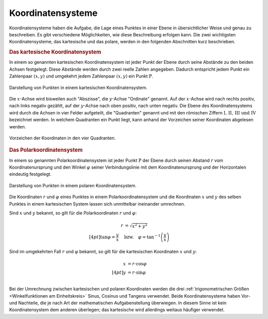 .. index:: Koordinatensystem
.. _Koordinatensysteme:

Koordinatensysteme
------------------

Koordinatensysteme haben die Aufgabe, die Lage eines Punktes in einer Ebene in
übersichtlicher Weise und genau zu beschreiben. Es gibt verschiedene
Möglichkeiten, wie diese Beschreibung erfolgen kann. Die zwei wichtigsten
Koordinatensysteme, das kartesische und das polare, werden in den folgenden
Abschnitten kurz beschrieben.

.. index:: Koordinatensystem; Kartesische Koordinaten
.. _Kartesisches Koordinatensystem:

.. rubric:: Das kartesische Koordinatensystem

In einem so genannten kartesischen Koordinatensystem ist jeder Punkt der
Ebene durch seine Abstände zu den beiden Achsen festgelegt. Diese Abstände
werden durch zwei reelle Zahlen angegeben. Dadurch entspricht jedem Punkt
ein Zahlenpaar :math:`(x,y)` und umgekehrt jedem Zahlenpaar :math:`(x,y)`
ein Punkt :math:`\mathrm{P}`.

.. figure:: ../pics/geometrie/koordinatensystem-kartesisch.png
    :width: 50%
    :align: center
    :name: fig-koordinatensystem-kartesisch
    :alt:  fig-koordinatensystem-kartesisch

    Darstellung von Punkten in einem kartesischen Koordinatensystem.

    .. only:: html

        :download:`SVG: Kartesisches Koordinatensystem.
        <../pics/geometrie/koordinatensystem-kartesisch.svg>`

Die :math:`x`-Achse wird bisweilen auch "Abszisse", die :math:`y`-Achse
"Ordinate" genannt. Auf der :math:`x`-Achse wird nach rechts positiv, nach links
negativ gezählt, auf der :math:`y`-Achse nach oben positiv, nach unten negativ.
Die Ebene des Koordinatensystems wird durch die Achsen in vier Felder
aufgeteilt, die "Quadranten" genannt und mit den römischen Ziffern
:math:`\mathrm{I} ,\, \mathrm{II} ,\, \mathrm{III} \text{ und } \mathrm{IV}`
bezeichnet werden. In welchem Quadranten ein Punkt liegt, kann anhand der
Vorzeichen seiner Koordinaten abgelesen werden.

.. figure:: ../pics/geometrie/koordinatensystem-kartesisch-quadrantentabelle.png
    :width: 35%
    :align: center
    :name: fig-koordinatensystem-kartesisch-quadranten
    :alt:  fig-koordinatensystem-kartesisch-quadranten

    Vorzeichen der Koordinaten in den vier Quadranten.

    .. only:: html

        :download:`SVG: Quadrantentabelle.
        <../pics/geometrie/koordinatensystem-kartesisch-quadrantentabelle.svg>`

.. index:: Koordinatensystem; Polare Koordinaten
.. _Polarkoordinaten:
.. _Polare Koordinaten:
.. _Polarkoordinatensystem:

.. rubric:: Das Polarkoordinatensystem

In einem so genannten Polarkoordinatensystem ist jeder Punkt :math:`\mathrm{P}` der
Ebene durch seinen Abstand :math:`r` vom Koordinatenursprung und den Winkel
:math:`\varphi` seiner Verbindungslinie mit dem Koordinatenursprung und der
Horizontalen eindeutig festgelegt.

.. figure:: ../pics/geometrie/koordinatensystem-polar.png
    :width: 50%
    :align: center
    :name: fig-koordinatensystem-polar
    :alt:  fig-koordinatensystem-polar

    Darstellung von Punkten in einem polaren Koordinatensystem.

    .. only:: html

        :download:`SVG: Polares Koordinatensystem.
        <../pics/geometrie/koordinatensystem-polar.svg>`

Die Koordinaten :math:`r` und :math:`\varphi` eines Punktes in einem
Polarkoordinatensystem und die Koordinaten :math:`x` und :math:`y` des selben
Punktes in einem kartesischen System lassen sich unmittelbar ineinander
umrechnen.

Sind :math:`x` und :math:`y` bekannt, so gilt für die Polarkoordinaten :math:`r`
und :math:`\varphi`:

.. math::

    r &= \sqrt{x^2 + y^2} \\[4pt]
    \tan{\varphi} = \frac{y}{x} \quad &\text{bzw.} \quad \varphi =
    \tan^{-1}{\left(\frac{y}{x}\right)}

Sind im umgekehrten Fall :math:`r` und :math:`\varphi` bekannt, so gilt für die
kartesischen Koordinaten :math:`x` und :math:`y`:

.. math::

    x &= r \cdot \cos{\varphi} \\[4pt]
    y &= r \cdot \sin{\varphi} \\

Bei der Umrechnung zwischen kartesischen und polaren Koordinaten werden die
drei :ref:`trigonometrischen Größen <Winkelfunktionen am Einheitskreis>`
Sinus, Cosinus und Tangens verwendet. Beide Koordinatensysteme haben Vor- und
Nachteile, die je nach Art der mathematischen Aufgabenstellung überwiegen. In
diesem Sinne ist kein Koordinatensystem dem anderen überlegen; das kartesische
wird allerdings weitaus häufiger verwendet.

..  Welches Koordinatensystem zur Darstellung von Punkten vorteilhaft ist wird,
..  hängt jeweils von der Art der mathematischen Aufgabe ab.



